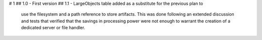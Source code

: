 # 1
## 1.0
- First version
## 1.1
- LargeObjects table added as a substitute for the previous plan to
  use the filesystem and a path reference to store artifacts. This
  was done following an extended discussion and tests that verified
  that the savings in processing power were not enough to warrant
  the creation of a dedicated server or file handler.
